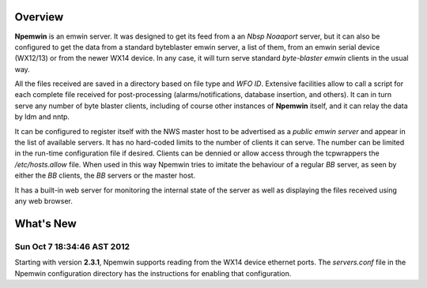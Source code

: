 Overview
========

**Npemwin** is an emwin server. It was designed to get its feed from a
an *Nbsp* *Noaaport* server, but it can also be configured to get
the data from a standard byteblaster emwin server, a list of them,
from an emwin serial device (WX12/13) or from the newer WX14 device.
In any case, it will turn serve standard *byte-blaster emwin* clients
in the usual way.

All the files received are saved in a directory based on file type and
*WFO ID*. Extensive facilities allow to call a script for each complete
file received for post-processing (alarms/notifications, database
insertion, and others). It can in turn serve any number of byte
blaster clients, including of course other instances of **Npemwin**
itself, and it can relay the data by ldm and nntp.

It can be configured to register itself with the NWS master host
to be advertised as a *public emwin server* and appear in the list of
available servers. It has no hard-coded limits to the number of
clients it can serve. The number can be limited in the run-time
configuration file if desired. Clients can be dennied or allow
access through the tcpwrappers the */etc/hosts.allow* file. When used in
this way Npemwin tries to imitate the behaviour of
a regular *BB* server, as seen by either the *BB* clients, the *BB* servers
or the master host.

It has a built-in web server for monitoring the internal state of
the server as well as displaying the files received using any web
browser.

What's New
==========

Sun Oct  7 18:34:46 AST 2012
----------------------------

Starting with version **2.3.1**, Npemwin supports reading from the
WX14 device ethernet ports. The *servers.conf* file
in the Npemwin configuration directory has the instructions
for enabling that configuration.
